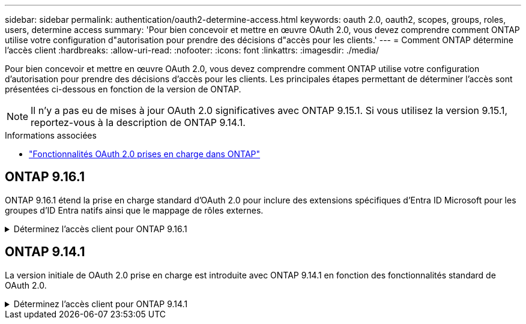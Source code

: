 ---
sidebar: sidebar 
permalink: authentication/oauth2-determine-access.html 
keywords: oauth 2.0, oauth2, scopes, groups, roles, users, determine access 
summary: 'Pour bien concevoir et mettre en œuvre OAuth 2.0, vous devez comprendre comment ONTAP utilise votre configuration d"autorisation pour prendre des décisions d"accès pour les clients.' 
---
= Comment ONTAP détermine l'accès client
:hardbreaks:
:allow-uri-read: 
:nofooter: 
:icons: font
:linkattrs: 
:imagesdir: ./media/


[role="lead"]
Pour bien concevoir et mettre en œuvre OAuth 2.0, vous devez comprendre comment ONTAP utilise votre configuration d'autorisation pour prendre des décisions d'accès pour les clients. Les principales étapes permettant de déterminer l'accès sont présentées ci-dessous en fonction de la version de ONTAP.


NOTE: Il n'y a pas eu de mises à jour OAuth 2.0 significatives avec ONTAP 9.15.1. Si vous utilisez la version 9.15.1, reportez-vous à la description de ONTAP 9.14.1.

.Informations associées
* link:../authentication/oauth2-as-servers.html#oauth-2-0-features-supported-in-ontap["Fonctionnalités OAuth 2.0 prises en charge dans ONTAP"]




== ONTAP 9.16.1

ONTAP 9.16.1 étend la prise en charge standard d'OAuth 2.0 pour inclure des extensions spécifiques d'Entra ID Microsoft pour les groupes d'ID Entra natifs ainsi que le mappage de rôles externes.

.Déterminez l'accès client pour ONTAP 9.16.1
[%collapsible]
====
.Étape 1 : oscilloscopes autonomes
Si le jeton d'accès contient des étendues autonomes, ONTAP examine d'abord ces étendues. S'il n'y a pas de portées autonomes, passez à l'étape 2.

Avec une ou plusieurs portées autonomes présentes, ONTAP applique chaque portée jusqu'à ce qu'une décision explicite *ALLOW* ou *DENY* puisse être prise. Si une décision explicite est prise, le traitement prend fin.

Si ONTAP ne peut pas prendre de décision explicite en matière d'accès, passez à l'étape 2.

.Étape 2 : vérifiez l'indicateur de rôles locaux
ONTAP examine le paramètre booléen `use-local-roles-if-present` . La valeur de cet indicateur est définie séparément pour chaque serveur d'autorisation défini sur ONTAP.

* Si la valeur est de `true` passez à l'étape 3.
* Si la valeur est de `false` le traitement se termine et l'accès est refusé.


.Étape 3 : rôle REST ONTAP nommé
Si le jeton d'accès contient un rôle REST nommé dans le `scope` champ ou `scp`, ou en tant que sinistre, ONTAP utilise le rôle pour prendre la décision d'accès. Cela entraîne toujours une décision *ALLOW* ou *DENY* et la fin du traitement.

S'il n'y a pas de rôle REST nommé ou si le rôle est introuvable, passez à l'étape 4.

.Étape 4 : utilisateurs
Extrayez le nom d'utilisateur du jeton d'accès et essayez de le faire correspondre aux utilisateurs ayant accès à l'application « http ». Les utilisateurs sont examinés en fonction de la méthode d'authentification dans l'ordre suivant :

* mot de passe
* Domaine (Active Directory)
* Nsswitch (LDAP)


Si un utilisateur correspondant est trouvé, ONTAP utilise le rôle défini pour l'utilisateur afin de prendre une décision d'accès. Cela entraîne toujours une décision *ALLOW* ou *DENY* et la fin du traitement.

Si un utilisateur ne correspond pas ou s'il n'y a pas de nom d'utilisateur dans le jeton d'accès, passez à l'étape 5.

.Étape 5 : groupes
Si un ou plusieurs groupes sont inclus, le format est examiné. Si les groupes sont représentés en tant qu'UUID, une table de mappage de groupe interne est recherchée. S'il existe une correspondance de groupe et un rôle associé, ONTAP utilise le rôle défini pour le groupe pour prendre une décision d'accès. Cela entraîne toujours une décision *ALLOW* ou *DENY* et la fin du traitement. Pour plus d'informations, voir link:../authentication/oauth2-groups.html["Utilisation des groupes"].

Si les groupes sont représentés par des noms et configurés avec l'autorisation domaine ou nsswitch, ONTAP tente de les faire correspondre à un groupe Active Directory ou LDAP, respectivement. S'il existe une correspondance de groupe, ONTAP utilise le rôle défini pour le groupe pour prendre une décision d'accès. Cela entraîne toujours une décision *ALLOW* ou *DENY* et la fin du traitement.

S'il n'y a pas de correspondance de groupe ou s'il n'y a pas de groupe dans le jeton d'accès, l'accès est refusé et le traitement se termine.

====


== ONTAP 9.14.1

La version initiale de OAuth 2.0 prise en charge est introduite avec ONTAP 9.14.1 en fonction des fonctionnalités standard de OAuth 2.0.

.Déterminez l'accès client pour ONTAP 9.14.1
[%collapsible]
====
.Étape 1 : oscilloscopes autonomes
Si le jeton d'accès contient des étendues autonomes, ONTAP examine d'abord ces étendues. S'il n'y a pas de portées autonomes, passez à l'étape 2.

Avec une ou plusieurs portées autonomes présentes, ONTAP applique chaque portée jusqu'à ce qu'une décision explicite *ALLOW* ou *DENY* puisse être prise. Si une décision explicite est prise, le traitement prend fin.

Si ONTAP ne peut pas prendre de décision explicite en matière d'accès, passez à l'étape 2.

.Étape 2 : vérifiez l'indicateur de rôles locaux
ONTAP examine le paramètre booléen `use-local-roles-if-present` . La valeur de cet indicateur est définie séparément pour chaque serveur d'autorisation défini sur ONTAP.

* Si la valeur est de `true` passez à l'étape 3.
* Si la valeur est de `false` le traitement se termine et l'accès est refusé.


.Étape 3 : rôle REST ONTAP nommé
Si le jeton d'accès contient un rôle REST nommé dans le `scope` champ ou `scp`, ONTAP utilise le rôle pour prendre la décision d'accès. Cela entraîne toujours une décision *ALLOW* ou *DENY* et la fin du traitement.

S'il n'y a pas de rôle REST nommé ou si le rôle est introuvable, passez à l'étape 4.

.Étape 4 : utilisateurs
Extrayez le nom d'utilisateur du jeton d'accès et essayez de le faire correspondre aux utilisateurs ayant accès à l'application « http ». Les utilisateurs sont examinés en fonction de la méthode d'authentification dans l'ordre suivant :

* mot de passe
* Domaine (Active Directory)
* Nsswitch (LDAP)


Si un utilisateur correspondant est trouvé, ONTAP utilise le rôle défini pour l'utilisateur afin de prendre une décision d'accès. Cela entraîne toujours une décision *ALLOW* ou *DENY* et la fin du traitement.

Si un utilisateur ne correspond pas ou s'il n'y a pas de nom d'utilisateur dans le jeton d'accès, passez à l'étape 5.

.Étape 5 : groupes
Si un ou plusieurs groupes sont inclus et configurés avec l'autorisation domain ou nsswitch, ONTAP tente de les associer à un groupe Active Directory ou LDAP, respectivement.

S'il existe une correspondance de groupe, ONTAP utilise le rôle défini pour le groupe pour prendre une décision d'accès. Cela entraîne toujours une décision *ALLOW* ou *DENY* et la fin du traitement.

S'il n'y a pas de correspondance de groupe ou s'il n'y a pas de groupe dans le jeton d'accès, l'accès est refusé et le traitement se termine.

====